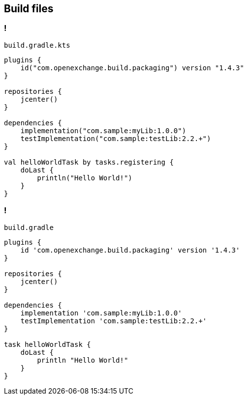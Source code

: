 == Build files
ifndef::imagesdir[:imagesdir: ../images]

=== !

`build.gradle.kts`::
[source, kotlin]
----
plugins {
    id("com.openexchange.build.packaging") version "1.4.3"
}

repositories {
    jcenter()
}

dependencies {
    implementation("com.sample:myLib:1.0.0")
    testImplementation("com.sample:testLib:2.2.+")
}

val helloWorldTask by tasks.registering {
    doLast {
        println("Hello World!")
    }
}
----

=== !

`build.gradle`::
[source, groovy]
----
plugins {
    id 'com.openexchange.build.packaging' version '1.4.3'
}

repositories {
    jcenter()
}

dependencies {
    implementation 'com.sample:myLib:1.0.0'
    testImplementation 'com.sample:testLib:2.2.+'
}

task helloWorldTask {
    doLast {
        println "Hello World!"
    }
}
----
